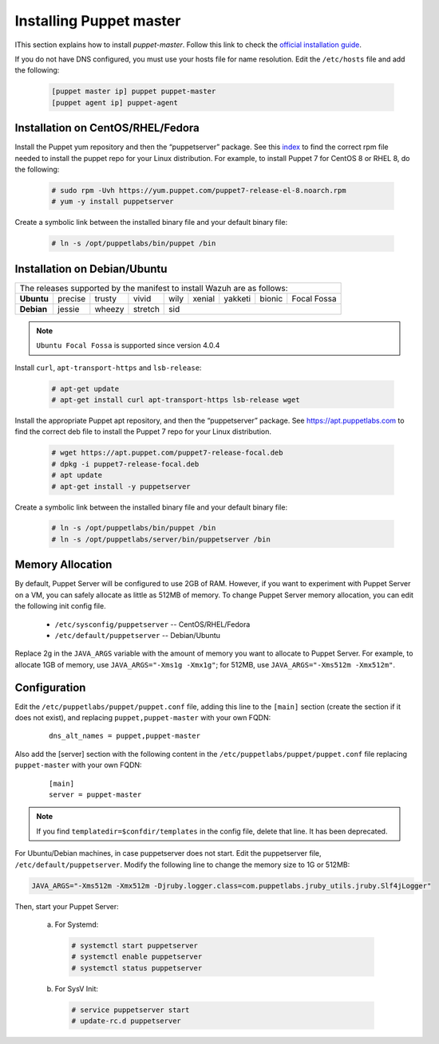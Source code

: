 .. Copyright (C) 2022 Wazuh, Inc.

.. _setup_puppet_master:

Installing Puppet master
========================

IThis section explains how to install *puppet-master*. Follow this link to check the `official installation guide <https://puppet.com/docs/puppetserver/latest/install_from_packages.html>`_.

If you do not have DNS configured, you must use your hosts file for name resolution. 
Edit the ``/etc/hosts`` file and add the following:

  .. code-block:: console

      [puppet master ip] puppet puppet-master
      [puppet agent ip] puppet-agent


Installation on CentOS/RHEL/Fedora
----------------------------------

Install the Puppet yum repository and then the “puppetserver” package. See this `index <https://yum.puppetlabs.com/>`_ to find the correct rpm file needed to install the puppet repo for your Linux distribution. For example, to install Puppet 7 for CentOS 8 or RHEL 8, do the following:

  .. code-block:: console

    # sudo rpm -Uvh https://yum.puppet.com/puppet7-release-el-8.noarch.rpm
    # yum -y install puppetserver


Create a symbolic link between the installed binary file and your default binary file:

  .. code-block:: console

    # ln -s /opt/puppetlabs/bin/puppet /bin


Installation on Debian/Ubuntu
-----------------------------

+----------------------------------------------------------------------------+-------------+
| The releases supported by the manifest to install Wazuh are as follows:                  |
+------------+---------+--------+---------+------+--------+---------+--------+-------------+
| **Ubuntu** | precise | trusty | vivid   | wily | xenial | yakketi | bionic | Focal Fossa |
+------------+---------+--------+---------+------+--------+---------+--------+-------------+
| **Debian** | jessie  | wheezy | stretch | sid                                            |
+------------+---------+--------+---------+----------------------------------+-------------+

.. note::
  ``Ubuntu Focal Fossa`` is supported since version 4.0.4


Install ``curl``, ``apt-transport-https`` and ``lsb-release``:

  .. code-block:: console

    # apt-get update
    # apt-get install curl apt-transport-https lsb-release wget


Install the appropriate Puppet apt repository, and then the “puppetserver” package. See https://apt.puppetlabs.com to find the correct deb file to install the Puppet 7 repo for your Linux distribution.

  .. code-block:: console

    # wget https://apt.puppet.com/puppet7-release-focal.deb
    # dpkg -i puppet7-release-focal.deb
    # apt update
    # apt-get install -y puppetserver


Create a symbolic link between the installed binary file and your default binary file:

  .. code-block:: console

    # ln -s /opt/puppetlabs/bin/puppet /bin
    # ln -s /opt/puppetlabs/server/bin/puppetserver /bin


Memory Allocation
-----------------

By default, Puppet Server will be configured to use 2GB of RAM. However, if you want to experiment with Puppet Server on a VM, you can safely allocate as little as 512MB of memory. To change Puppet Server memory allocation, you can edit the following init config file.

  * ``/etc/sysconfig/puppetserver`` -- CentOS/RHEL/Fedora
  * ``/etc/default/puppetserver`` -- Debian/Ubuntu

Replace 2g in the ``JAVA_ARGS`` variable with the amount of memory you want to allocate to Puppet Server. For example, to allocate 1GB of memory, use ``JAVA_ARGS="-Xms1g -Xmx1g"``; for 512MB, use ``JAVA_ARGS="-Xms512m -Xmx512m"``.

Configuration
-------------

Edit the ``/etc/puppetlabs/puppet/puppet.conf`` file, adding this line to the ``[main]`` section (create the section if it does not exist), and replacing ``puppet,puppet-master`` with your own FQDN:

  ::

    dns_alt_names = puppet,puppet-master

Also add the [server] section with the following content in the ``/etc/puppetlabs/puppet/puppet.conf`` file replacing ``puppet-master`` with your own FQDN:

  ::

    [main]
    server = puppet-master


.. note:: If you find ``templatedir=$confdir/templates`` in the config file, delete that line.  It has been deprecated.


For Ubuntu/Debian machines, in case puppetserver does not start. Edit the puppetserver file, ``/etc/default/puppetserver``. Modify the following line to change the memory size to 1G or 512MB:

.. code-block:: console

   JAVA_ARGS="-Xms512m -Xmx512m -Djruby.logger.class=com.puppetlabs.jruby_utils.jruby.Slf4jLogger"


Then, start your Puppet Server:

  a) For Systemd:

    .. code-block:: console

      # systemctl start puppetserver
      # systemctl enable puppetserver
      # systemctl status puppetserver

  b) For SysV Init:

    .. code-block:: console

      # service puppetserver start
      # update-rc.d puppetserver
